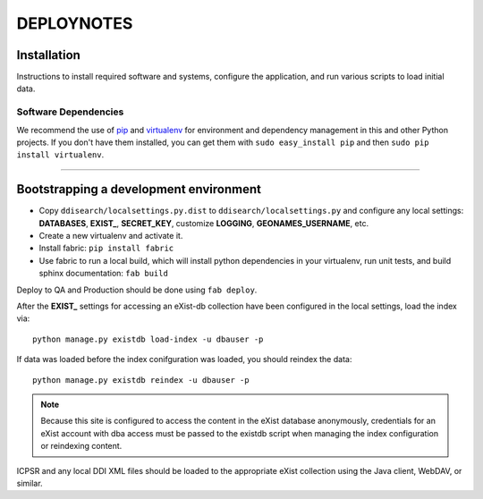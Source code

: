 .. _DEPLOYNOTES:

DEPLOYNOTES
===========

Installation
------------

Instructions to install required software and systems, configure the application,
and run various scripts to load initial data.

Software Dependencies
~~~~~~~~~~~~~~~~~~~~~

We recommend the use of `pip <http://pip.openplans.org/>`_ and `virtualenv
<http://virtualenv.openplans.org/>`_ for environment and dependency
management in this and other Python projects. If you don't have them
installed, you can get them with ``sudo easy_install pip`` and then
``sudo pip install virtualenv``.

------

Bootstrapping a development environment
---------------------------------------

* Copy ``ddisearch/localsettings.py.dist`` to ``ddisearch/localsettings.py``
  and configure any local settings: **DATABASES**, **EXIST_**, **SECRET_KEY**,
  customize **LOGGING**, **GEONAMES_USERNAME**, etc.
* Create a new virtualenv and activate it.
* Install fabric: ``pip install fabric``
* Use fabric to run a local build, which will install python dependencies in
  your virtualenv, run unit tests, and build sphinx documentation: ``fab build``


Deploy to QA and Production should be done using ``fab deploy``.


After the **EXIST_** settings for accessing an eXist-db collection have
been configured in the local settings, load the index via::

    python manage.py existdb load-index -u dbauser -p

If data was loaded before the index conifguration was loaded, you should
reindex the data::

    python manage.py existdb reindex -u dbauser -p

.. Note::

  Because this site is configured to access the content in the eXist
  database anonymously, credentials for an eXist account with dba access
  must be passed to the existdb script when managing the index configuration
  or reindexing content.

ICPSR and any local DDI XML files should be loaded to the appropriate eXist
collection using the Java client, WebDAV, or similar.

